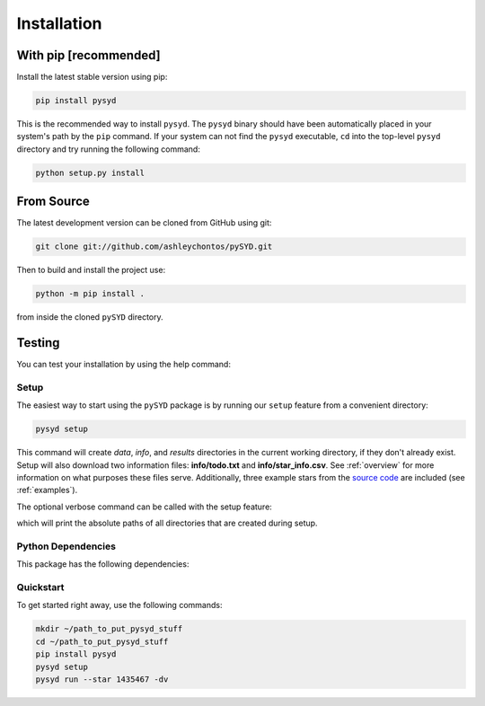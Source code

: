 .. _installation/top:

.. link-button:: installation/quickstart
    :type: ref
    :text: Jump down to quickstart to get started right away!
    :classes: btn-outline-primary btn-block

###################
Installation
###################


With pip [recommended]
***********************

Install the latest stable version using pip:

.. code-block::

    pip install pysyd

This is the recommended way to install ``pysyd``. The ``pysyd`` binary should have been automatically placed in your system's path by the
``pip`` command. If your system can not find the ``pysyd`` executable, ``cd`` into the 
top-level ``pysyd`` directory and try running the following command:

.. code-block::

    python setup.py install

From Source
************

The latest development version can be cloned from GitHub using git:

.. code-block::

    git clone git://github.com/ashleychontos/pySYD.git

Then to build and install the project use:

.. code-block::

    python -m pip install .

from inside the cloned ``pySYD`` directory.

Testing
********

You can test your installation by using the help command: 
    
.. dropdown:: pysyd --help
    
    usage: pySYD [-h] [-version] {load,parallel,run,setup,test} ...

    pySYD: Automated Extraction of Global Asteroseismic Parameters

    optional arguments:
      -h, --help            show this help message and exit
      -version, --version   Print version number and exit.

    pySYD modes:
      {load,parallel,run,setup,test}
        load                Load in data for a given target
        parallel            Run pySYD in parallel
        run                 Run the main pySYD pipeline
        setup               Easy setup of relevant directories and files
        test                Test different utilities (currently under development)


Setup
########

The easiest way to start using the ``pySYD`` package is by running our ``setup`` feature
from a convenient directory:

.. code-block::

    pysyd setup

This command will create `data`, `info`, and `results` directories in the current working 
directory, if they don't already exist. Setup will also download two information files: 
**info/todo.txt** and **info/star_info.csv**. See :ref:`overview` for more information on 
what purposes these files serve. Additionally, three example stars 
from the `source code <https://github.com/ashleychontos/pySYD>`_ are included (see :ref:`examples`).

The optional verbose command can be called with the setup feature:

.. dropdown:: pysyd setup --verbose
    
    Downloading relevant data from source directory:

    /Users/ashleychontos/Desktop/info
      % Total    % Received % Xferd  Average Speed   Time    Time     Time  Current
                                     Dload  Upload   Total   Spent    Left  Speed
    100    25  100    25    0     0     49      0 --:--:-- --:--:-- --:--:--    49
      % Total    % Received % Xferd  Average Speed   Time    Time     Time  Current
                                     Dload  Upload   Total   Spent    Left  Speed
    100   239  100   239    0     0    508      0 --:--:-- --:--:-- --:--:--   508
      % Total    % Received % Xferd  Average Speed   Time    Time     Time  Current
                                     Dload  Upload   Total   Spent    Left  Speed
    100 1518k  100 1518k    0     0  1601k      0 --:--:-- --:--:-- --:--:-- 1601k
      % Total    % Received % Xferd  Average Speed   Time    Time     Time  Current
                                     Dload  Upload   Total   Spent    Left  Speed
    100 3304k  100 3304k    0     0  2958k      0  0:00:01  0:00:01 --:--:-- 2958k
      % Total    % Received % Xferd  Average Speed   Time    Time     Time  Current
                                     Dload  Upload   Total   Spent    Left  Speed
    100 1679k  100 1679k    0     0  1630k      0  0:00:01  0:00:01 --:--:-- 1630k
      % Total    % Received % Xferd  Average Speed   Time    Time     Time  Current
                                     Dload  Upload   Total   Spent    Left  Speed
    100 3523k  100 3523k    0     0  3101k      0  0:00:01  0:00:01 --:--:-- 3099k
      % Total    % Received % Xferd  Average Speed   Time    Time     Time  Current
                                     Dload  Upload   Total   Spent    Left  Speed
    100 1086k  100 1086k    0     0   943k      0  0:00:01  0:00:01 --:--:--  943k
      % Total    % Received % Xferd  Average Speed   Time    Time     Time  Current
                                     Dload  Upload   Total   Spent    Left  Speed
    100 2578k  100 2578k    0     0  2391k      0  0:00:01  0:00:01 --:--:-- 2391k
    
    
     - created input file directory: /Users/ashleychontos/Desktop/pysyd/info 
     - created data directory at /Users/ashleychontos/Desktop/pysyd/data 
     - example data saved
     - results will be saved to /Users/ashleychontos/Desktop/pysyd/results 

which will print the absolute paths of all directories that are created during setup.

.. _installation/dependencies:

Python Dependencies
####################

This package has the following dependencies:


.. _installation/quickstart:

Quickstart
############

To get started right away, use the following commands:

.. code-block::

    mkdir ~/path_to_put_pysyd_stuff
    cd ~/path_to_put_pysyd_stuff
    pip install pysyd
    pysyd setup
    pysyd run --star 1435467 -dv


